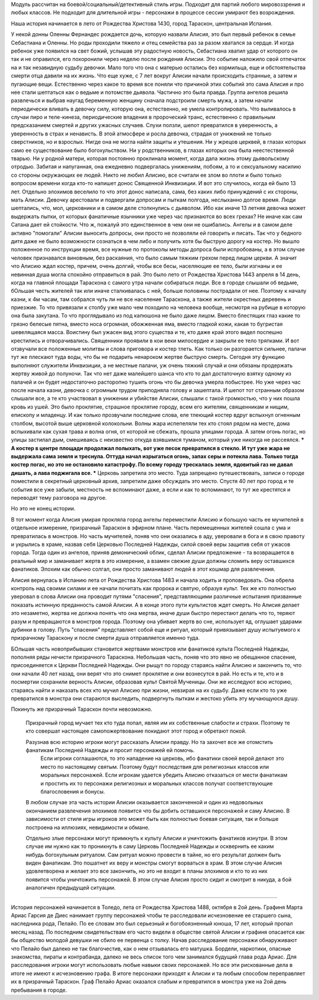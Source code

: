 Модуль рассчитан на боевой/социальный/детективный стиль игры.
Подходит для партий любого мировоззрения и любых классов.
Не подходит для длительной игры - персонажи в процессе сессии умирают без возрождения.

Наша история начинается в лето от Рождества Христова 1430, город Тараскон, центральная Испания.

У некой донны Оленны Фернандес рождается дочь, которую назвали Алисия, это был первый ребенок в семье Себастиана и Оленны. Но роды проходили тяжело и отец семейства раз за разом хватался за сердце. И когда ребенок уже появился на свет божий, услышав эту радостную новость, Себастиана хватил удар от которого он так и не оправился, его похоронили через неделю после рождения Алисии. 
Это событие наложило свой отпечаток на и так незавидную судьбу девочки. Мало того что она с матерью остались без кормильца, еще и обстоятельства смерти отца давили на их жизнь. Что еще хуже, с 7 лет вокруг Алисии начали происходить странные, а затем и пугающие вещи. Естественно через какое то время все поняли что причиной этих событий это сама Алисия и про нее стали шептаться как о ведьме и потомстве дьявола.
Частично это была правда. Группа ангелов решила развлечься и выбрав наугад беременную женщину сначала подстроили смерть мужа, а затем начали периодически вливать в девочку силу, которую она, естественно, не умела контролировать. Что выливалось в случаи пиро и теле-кинеза, периодические впадения в пророческий транс, естественно с правильным предсказанием смертей и других ужасных случаев.
Слухи ползли, шепот превратился в уверенность, а уверенность в страх и ненависть. В этой атмосфере и росла девочка, страдая от унижений не только сверстников, но и взрослых. Нигде она не могла найти защиты и утешения. Ни у жрецов церквей, в глазах которых само ее существование было богохульством. Ни у родственников, в глазах которых она была неестественной тварью. Ни у родной матери, которая постоянно проклинала момент, когда дала жизнь этому дьявольскому отродью. Забитая и напуганная, она ежедневно подвергалась унижениям, побоям, а то и сексуальному насилию со стороны окружающих ее людей. Никто не любил Алисию, все считали ее злом во плоти и было только вопросом времени когда кто-то напишет донос Священной Инквизиции.
И вот это случилось, когда ей было 13 лет. Отдельно элохимов веселило то что этот донос написала, сама, без каких либо принуждений с их стороны, мать Алисии.
Девочку арестовали и подвергали допросам и пыткам полгода, неслыханно долгое время. Люди шептались, что, мол, церковники и в самом деле столкнулись с дьяволом. Ибо как иначе 13 летняя девочка может выдержать пытки, от которых фанатичные язычники уже через час признаются во всех грехах? Не иначе как сам Сатана дает ей стойкости.
Что ж, пожалуй это единственное в чем они не ошибались. Ангелы и в самом деле активно "помогали" Алисии выносить допросы, они просто не позволяли ей говорить и писать. Так что у бедного дитя даже не было возможности сознаться в чем либо и получить хотя бы быструю дорогу на костер.
Но вышло положенное по инструкции время, все нужные по протоколы методы допроса были испробованы, а в этом случае человек признавался виновным, без раскаяния, что было самым тяжким грехом перед лицом церкви. А значит что Алисию ждал костер, причем, очень долгий, чтобы все бесы, населяющие ее тело, были изгнаны и ее невинная душа могла спокойно отправиться в рай.
Это было лето от Рождества Христова 1443 апреля в 14 день, когда на главной площади Тараскона с самого утра начали собираться люди. Все в городе слышали об ведьме, бОльшая честь жителей так или иначе сталкивалась с ней, больше половины пострадали от нее. Поэтому к началу казни, к 4м часам, там собрался чуть ли не все население Тараскона, а также жители окрестных деревень и приезжие.
То что привязали к столбу уже мало чем походило на человека вообще, несмотря на рубище в которую она была закутана. То что проглядывало из под капюшона не было даже лицом. Вместо блестящих глаз какие то грязно белесые пятна, вместо носа огромная, обожженная яма, вместо гладкой кожи, какая то бугристая шевелящаяся масса. Воистину был ужасен вид этого существа и те, кто даже край этого видел поспешно крестились и отворачивались. Священники проявили в кои веки милосердие и закрыли ее тело тряпками.
И вот отзвучали все положенные молитвы и слова приговора и костер тлеть. Как только он разгорается сильнее, палачи тут же плескают туда воды, что бы не подарить ненароком жертве быструю смерть. Сегодня эту функцию выполняют служители Инквизиции, а не местные палачи, уж очень тяжкий случай и они обязаны продержать жертву живой до полуночи. Так что нет даже малейшего шанса что кто то дал достаточную взятку одному из палачей и он будет недостаточно расторопно тушить огонь что бы девочка умерла побыстрее.
Но уже через час после начала казни, девочка с огромным трудом приподняла голову и зашептала. И шепот тот странным образом слышали все, а те кто участвовал в унижении и убийстве Алисии, слышали с такой громкостью, что у них пошла кровь из ушей. Это было проклятие, страшное проклятие городу, всем его жителям, священникам и нищим, епископу и младенцу.
И как только прозвучали последние слова, еле тлеющий костер вдруг вспыхнул огненным столбом, высотой выше церковной колокольни. Волны жара испепеляли тех кто стоял рядом на месте, дома вспыхивали как сухая трава и волна огня, от которой не сбежать, прошла улицами города. А затем огонь погас, но улицы застилал дым, смешиваясь с неизвестно откуда взявшимся туманом, который уже никогда не рассеялся.
*** А костер в центре площади продолжал полыхать, вот уже песок превратился в стекло. И тут уже жара не выдержала сама земля и треснула. Оттуда начал изрыгаться огонь, запах серы и потекла лава. Только тогда костер погас, но это не остановило катастрофу. По всему городу трескалась земля, ядовитый газ не давал дишать, а лава поджигала все. ***
Церковь запретила это место. Туда запрещено путешествовать, записи о городе поместили в секретный церковный архив, запретили даже обсуждать это место. Спустя 40 лет про город и те события все уже забыли, местность не вспоминают даже, а если и как то вспоминают, то тут же крестятся и переводят тему разговора на другое.

Но это не конец истории.

В тот момент когда Алисия умирая прокляла город ангелы переместили Алисию и большую часть ее мучителей в отдельное измерение, призрачный Тараскон в эфирном плане.
Часть перемещенных жителей сошла с ума и превратилась в монстров. Но часть мучителей, поняв что они оказались в аду, уверовали в бога и в свою правоту и укрылись в храме, назвав себя Церковью Последней Надежды, силой своей веры защитив себя от ужасов города. Тогда один из ангелов, приняв демонический облик, сделал Алисии предложение - та возвращается в реальный мир и заманивает жертв в это измерение, а взамен свежие души должны сломить веру оставшихся фанатиков. Элохим как обычно солгал, они просто заманивают людей в этот кошмар для развлечения.

Алисия вернулась в Испанию лета от Рождества Христова 1483 и начала ходить и проповедовать. Она обрела контроль над своими силами и ее начали почитать как пророка и святую, образуя культ. Тех же кто полностью уверовал в слова Алисии она проводит путями "спасения", представляющими различные испытания призванные показать истинную преданность самой Алисии. А в конце этого пути культистов ждет смерть. Но Алисия делает это незаметно, жертва не должна понять что она мертва, иначе души быстро перестают делать что то, теряют разум и превращаются в монстров города. Поэтому она убивает жертв во сне, использует яд, оглушает ударами дубинки в голову. Путь "спасения" представляет собой еще и ритуал, который привязывает душу испытуемого к призрачному Тараскону и после смерти душа отправляется именно туда.

БОльшая часть новоприбывших становится жертвами монстров или фанатиков культа Последней Надежды, пополняя ряды нечисти призрачного Тараскона.
Небольшая часть, поняв что это явно не обещанное спасение, присоединяется к Церкви Последней Надежды. Они рыщут по городу стараясь найти Алисию и закончить то, что они начали 40 лет назад, они верят что это снимет проклятие и они вознесутся в рай.
Но есть и те, кто и в посмертии сохранили верность Алисии, образовав культ Святой Мученицы. Они же исследуют всю историю, стараясь найти и наказать всех кто мучил Алисию при жизни, невзирая на их судьбу. Даже если кто то уже превратился в монстра они стараются выследить, подвергнуть пыткам и жестоко убить эту мучающуюся душу. 

Покинуть же призрачный Тараскон почти невозможно.

  Призрачный город мучает тех кто туда попал, являя им их собственные слабости и страхи. Поэтому те кто совершат настоящее самопожертвование покидают этот город и обретают покой.

  Разузнав всю историю игроки могут рассказать Алисии правду. Но та захочет все же отомстить фанатикам Последней Надежды и просит персонажей ей помочь.
    Если игроки соглашаются, то это нападение на церковь, ибо фанатики своей верой делают это место по настоящему святым. Поэтому будут последствия для религиозных классов или моральных персонажей.
    Если игрокам удается убедить Алисию отказаться от мести фанатикам и простить их то персонажи религиозных и моральных классов получат соответствующие благословения и бонусы.
  В любом случае эта часть истории Алисии оказывается законченной и один из недовольных окончанием развлечения элохимов появится что бы добить оставшихся персонажей и саму Алисию. В зависимости от стиля игры игроков это может быть как полностью боевая ситуация, так и больше построена на иллюзиях, невидимости и обмане.

  Отдельно злые персонажи могут примкнуть к культу Алисии и уничтожить фанатиков изнутри. В этом случае им нужно как то проникнуть в саму Церковь Последней Надежды и осквернить ее каким нибудь богохульным ритуалом. Сам ритуал можно провести в тайне, но его результат должен быть виден фанатикам. Это пошатнет их веру и монстры смогут ворваться в храм.
  В этом случае Алисия удовлетворена и желает это все закончить, но это не входит в планы элохимов и кто то из них появится чтобы уничтожить персонажей. В этом случае Алисия просто сидит и смотрит в никуда, а бой аналогичен предыдущей ситуации.

==================================================

История персонажей начинается в Толедо, лета от Рождества Христова 1488, октября в 2ой день. Графиня Марта Ариас Гарсия де Диес нанимает группу персонажей чтобы те расследовали исчезновение ее старшего сына, наследника рода, Пелайо. По ее словам это был серьезный и богобоязненный юноша, 17 лет, который пропал месяц назад. По последним свидетельствам его часто видели в обществе святой Алисии и графиня опасается как бы общество молодой девушки не сбило ее первенца с толку.
Начав расследование персонажи обнаруживают что Пелайо был далеко не так благочестив, как о нем отзывалась его матушка. Бордели, наркотики, опасные знакомства, пираты и контрабанда, далеко не весь список того чем занимался будущий глава рода Ариас. Для расследования игроки могут использовать любые навыки своих персонажей. Но все эти рискованные дела в итоге не имеют к исчезновению графа. В итоге персонажи приходят к Алисии и та любым способом переправляет их в призрачный Тараскон.
Граф Пелайо Ариас оказался слабым и превратился в монстра уже на 2ой день пребывания в городе.


